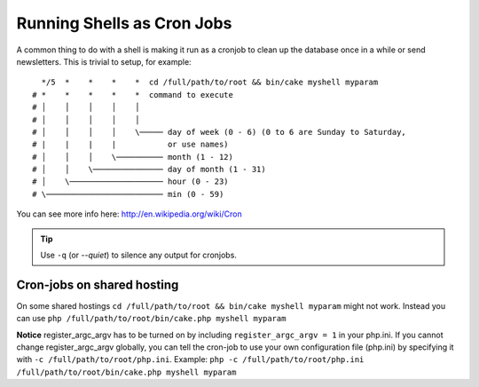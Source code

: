 Running Shells as Cron Jobs
###########################

A common thing to do with a shell is making it run as a cronjob to
clean up the database once in a while or send newsletters. This is
trivial to setup, for example::

      */5  *    *    *    *  cd /full/path/to/root && bin/cake myshell myparam
    # *    *    *    *    *  command to execute
    # │    │    │    │    │
    # │    │    │    │    │
    # │    │    │    │    \───── day of week (0 - 6) (0 to 6 are Sunday to Saturday,
    # |    |    |    |           or use names)
    # │    │    │    \────────── month (1 - 12)
    # │    │    \─────────────── day of month (1 - 31)
    # │    \──────────────────── hour (0 - 23)
    # \───────────────────────── min (0 - 59)

You can see more info here: http://en.wikipedia.org/wiki/Cron

.. tip::

    Use ``-q`` (or `--quiet`) to silence any output for cronjobs.
    
Cron-jobs on shared hosting
---------------------------
On some shared hostings ``cd /full/path/to/root && bin/cake myshell myparam`` might not work. Instead you can use ``php /full/path/to/root/bin/cake.php myshell myparam``

**Notice**     
register_argc_argv has to be turned on by including ``register_argc_argv = 1`` in your php.ini. 
If you cannot change register_argc_argv globally, you can tell the cron-job to use your own configuration file (php.ini) by specifying it with ``-c /full/path/to/root/php.ini``. Example: ``php -c /full/path/to/root/php.ini /full/path/to/root/bin/cake.php myshell myparam``

.. meta::
    :title lang=en: Running Shells as cronjobs
    :keywords lang=en: cronjob,bash script,crontab
